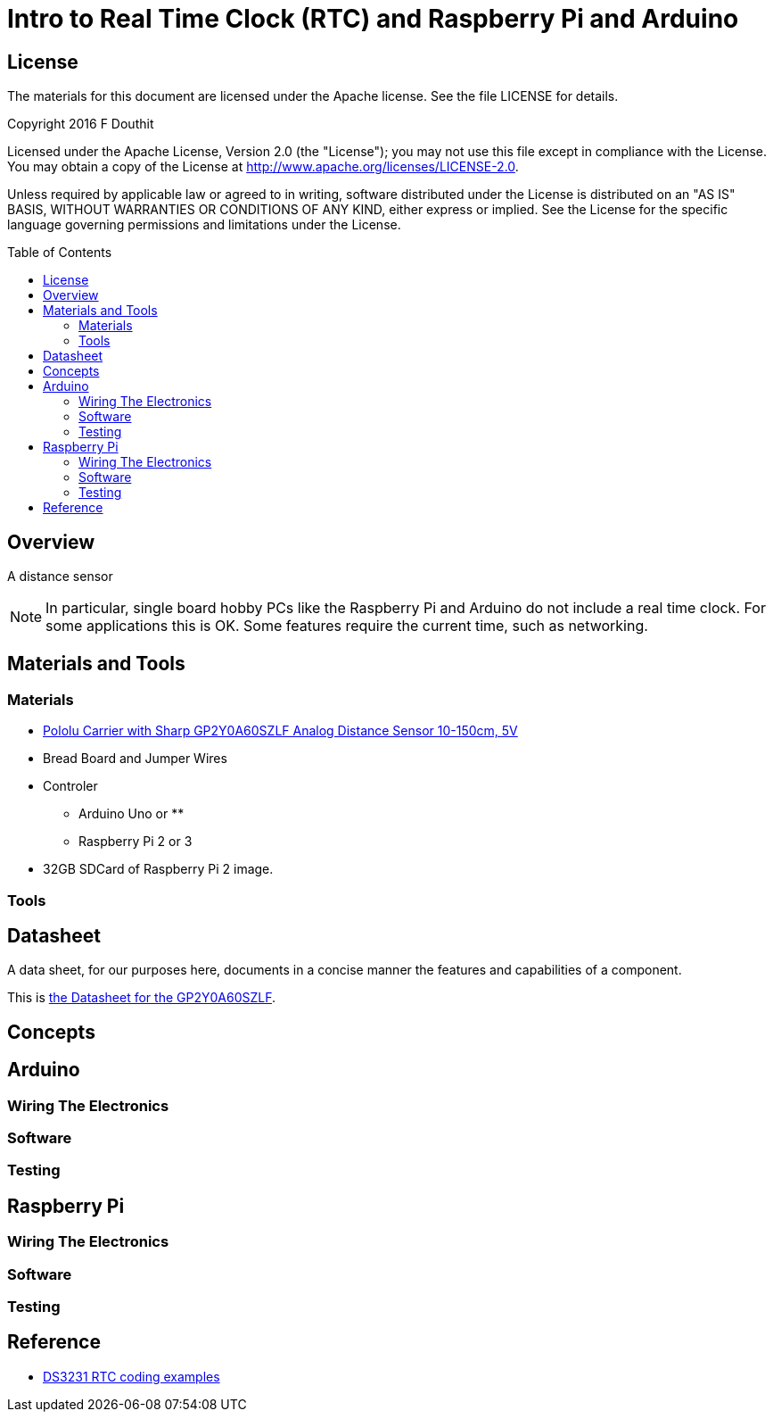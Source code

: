 :imagesdir: ./images
:toc: macro

= Intro to Real Time Clock (RTC) and Raspberry Pi and Arduino

== License

The materials for this document are licensed under the Apache license. See the file LICENSE for details.

Copyright 2016 F Douthit

Licensed under the Apache License, Version 2.0 (the "License");
you may not use this file except in compliance with the License.
You may obtain a copy of the License at
http://www.apache.org/licenses/LICENSE-2.0.

Unless required by applicable law or agreed to in writing, software
distributed under the License is distributed on an "AS IS" BASIS,
WITHOUT WARRANTIES OR CONDITIONS OF ANY KIND, either express or implied.
See the License for the specific language governing permissions and
limitations under the License.

toc::[]


== Overview

A distance sensor 

[NOTE]
In particular, single board hobby PCs like the Raspberry Pi and Arduino do not include a real time clock. For some applications this is OK. Some features require the current time, such as networking.


== Materials and Tools

=== Materials

* link:https://www.pololu.com/product/2474/[Pololu Carrier with Sharp GP2Y0A60SZLF Analog Distance Sensor 10-150cm, 5V]

* Bread Board and Jumper Wires

* Controler
** Arduino Uno or 
** 
** Raspberry Pi 2 or 3

* 32GB SDCard of Raspberry Pi 2 image.

=== Tools



== Datasheet
A data sheet, for our purposes here, documents in a concise manner the features and capabilities of a component.

This is link:DataSheet/Sharp/gp2y0a60szxf_e.pdf[the Datasheet for the GP2Y0A60SZLF].


== Concepts
    


== Arduino
=== Wiring The Electronics
=== Software
=== Testing



== Raspberry Pi
=== Wiring The Electronics
=== Software
=== Testing



== Reference

- link:https://rtc.codeplex.com/SourceControl/latest[DS3231 RTC coding examples]